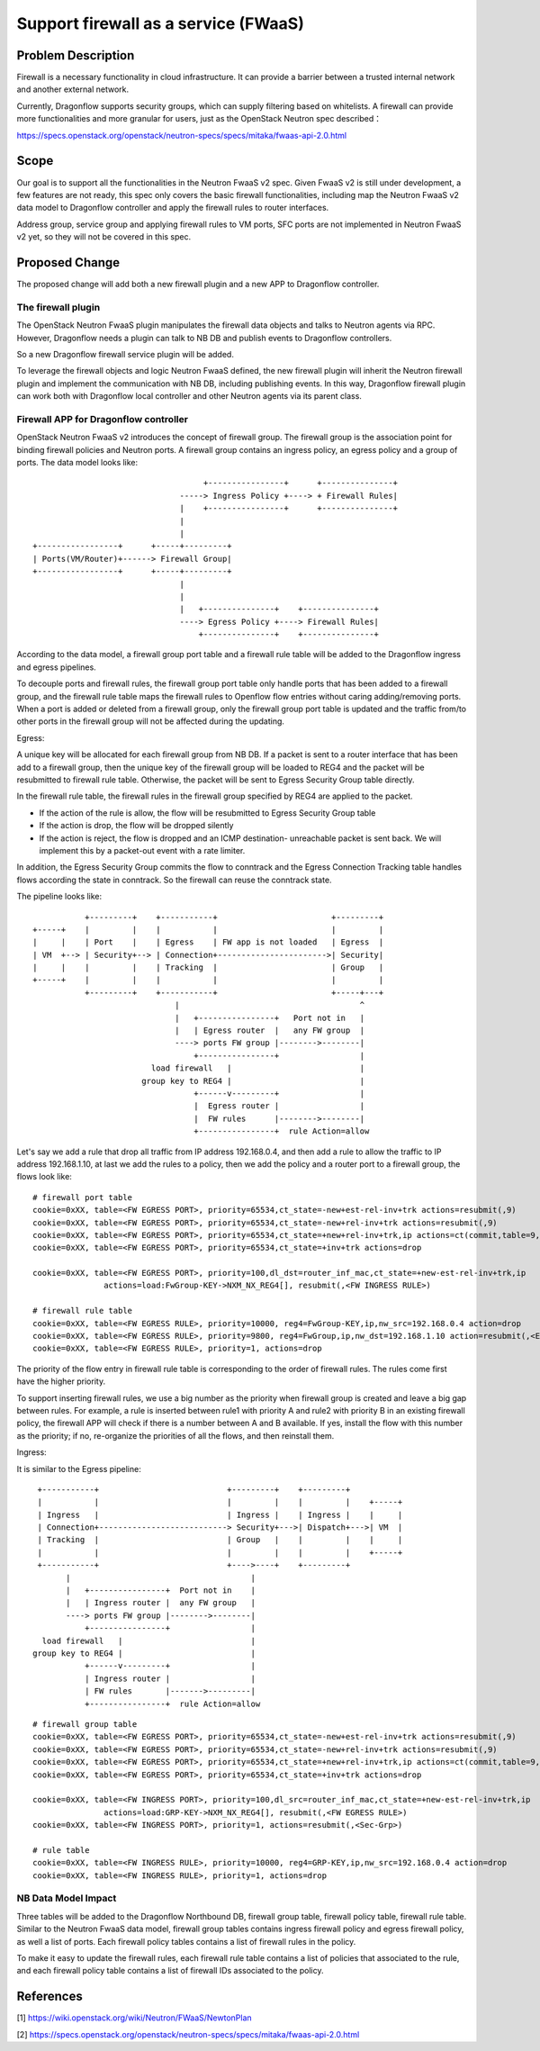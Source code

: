 ..
 This work is licensed under a Creative Commons Attribution 3.0 Unported
 License.

 http://creativecommons.org/licenses/by/3.0/legalcode

=====================================
Support firewall as a service (FWaaS)
=====================================

Problem Description
===================

Firewall is a necessary functionality in cloud infrastructure. It can provide
a barrier between a trusted internal network and another external network.

Currently, Dragonflow supports security groups, which can supply filtering
based on whitelists. A firewall can provide more functionalities and more
granular for users, just as the OpenStack Neutron spec described：

https://specs.openstack.org/openstack/neutron-specs/specs/mitaka/fwaas-api-2.0.html

Scope
=====

Our goal is to support all the functionalities in the Neutron FwaaS v2 spec.
Given FwaaS v2 is still under development, a few features are not ready, this
spec only covers the basic firewall functionalities, including map the Neutron
FwaaS v2 data model to Dragonflow controller and apply the firewall rules to
router interfaces.

Address group, service group and applying firewall rules to VM ports, SFC ports
are not implemented in Neutron FwaaS v2 yet, so they will not be covered in
this spec.

Proposed Change
===============

The proposed change will add both a new firewall plugin and a new APP to
Dragonflow controller.

The firewall plugin
-------------------

The OpenStack Neutron FwaaS plugin manipulates the firewall data objects
and talks to Neutron agents via RPC. However, Dragonflow needs a
plugin can talk to NB DB and publish events to Dragonflow controllers.

So a new Dragonflow firewall service plugin will be added.

To leverage the firewall objects and logic Neutron FwaaS defined, the new
firewall plugin will inherit the Neutron firewall plugin and implement the
communication with NB DB, including publishing events. In this way, Dragonflow
firewall plugin can work both with Dragonflow local controller and other
Neutron agents via its parent class.

Firewall APP for Dragonflow controller
--------------------------------------

OpenStack Neutron FwaaS v2 introduces the concept of firewall group. The
firewall group is the association point for binding firewall policies and
Neutron ports. A firewall group contains an ingress policy, an egress policy
and a group of ports. The data model looks like:

::

                                     +----------------+      +---------------+
                                -----> Ingress Policy +----> + Firewall Rules|
                                |    +----------------+      +---------------+
                                |
                                |
 +-----------------+      +-----+---------+
 | Ports(VM/Router)+------> Firewall Group|
 +-----------------+      +-----+---------+
                                |
                                |
                                |   +---------------+    +---------------+
                                ----> Egress Policy +----> Firewall Rules|
                                    +---------------+    +---------------+

According to the data model, a firewall group port table and a firewall rule
table will be added to the Dragonflow ingress and egress pipelines.

To decouple ports and firewall rules, the firewall group port table only handle
ports that has been added to a firewall group, and the firewall rule table maps
the firewall rules to Openflow flow entries without caring adding/removing ports.
When a port is added or deleted from a firewall group, only the firewall group
port table is updated and the traffic from/to other ports in the firewall group
will not be affected during the updating.

Egress:

A unique key will be allocated for each firewall group from NB DB. If a packet
is sent to a router interface that has been add to a firewall group, then the
unique key of the firewall group will be loaded to REG4 and the packet will be
resubmitted to firewall rule table. Otherwise, the packet will be sent to
Egress Security Group table directly.

In the firewall rule table, the firewall rules in the firewall group specified
by REG4 are applied to the packet.

* If the action of the rule is allow, the flow will be resubmitted to Egress
  Security Group table

* If the action is drop, the flow will be dropped silently

* If the action is reject, the flow is dropped and an ICMP destination-
  unreachable packet is sent back. We will implement this by a packet-out event
  with a rate limiter.

In addition, the Egress Security Group commits the flow to conntrack and the
Egress Connection Tracking table handles flows according the state in
conntrack. So the firewall can reuse the conntrack state.

The pipeline looks like:

::

               +---------+    +-----------+                        +---------+
    +-----+    |         |    |           |                        |         |
    |     |    | Port    |    | Egress    | FW app is not loaded   | Egress  |
    | VM  +--> | Security+--> | Connection+----------------------->| Security|
    |     |    |         |    | Tracking  |                        | Group   |
    +-----+    |         |    |           |                        |         |
               +---------+    +-----------+                        +-----+---+
                                  |                                      ^
                                  |   +----------------+   Port not in   |
                                  |   | Egress router  |   any FW group  |
                                  ----> ports FW group |-------->--------|
                                      +----------------+                 |
                             load firewall   |                           |
                           group key to REG4 |                           |
                                      +------v---------+                 |
                                      |  Egress router |                 |
                                      |  FW rules      |-------->--------|
                                      +----------------+  rule Action=allow

Let's say we add a rule that drop all traffic from IP address 192.168.0.4,
and then add a rule to allow the traffic to IP address 192.168.1.10, at last
we add the rules to a policy, then we add the policy and a router port to a
firewall group, the flows look like:

::

 # firewall port table
 cookie=0xXX, table=<FW EGRESS PORT>, priority=65534,ct_state=-new+est-rel-inv+trk actions=resubmit(,9)
 cookie=0xXX, table=<FW EGRESS PORT>, priority=65534,ct_state=-new+rel-inv+trk actions=resubmit(,9)
 cookie=0xXX, table=<FW EGRESS PORT>, priority=65534,ct_state=+new+rel-inv+trk,ip actions=ct(commit,table=9,zone=NXM_NX_CT_ZONE[])
 cookie=0xXX, table=<FW EGRESS PORT>, priority=65534,ct_state=+inv+trk actions=drop

 cookie=0xXX, table=<FW EGRESS PORT>, priority=100,dl_dst=router_inf_mac,ct_state=+new-est-rel-inv+trk,ip
                actions=load:FwGroup-KEY->NXM_NX_REG4[], resubmit(,<FW INGRESS RULE>)

 # firewall rule table
 cookie=0xXX, table=<FW EGRESS RULE>, priority=10000, reg4=FwGroup-KEY,ip,nw_src=192.168.0.4 action=drop
 cookie=0xXX, table=<FW EGRESS RULE>, priority=9800, reg4=FwGroup,ip,nw_dst=192.168.1.10 action=resubmit(,<EGRESS SECURITY GROUP>)
 cookie=0xXX, table=<FW EGRESS RULE>, priority=1, actions=drop

The priority of the flow entry in firewall rule table is corresponding to the
order of firewall rules. The rules come first have the higher priority.

To support inserting firewall rules, we use a big number as the priority when
firewall group is created and leave a big gap between rules. For example, a rule
is inserted between rule1 with priority A and rule2 with priority B in an
existing firewall policy, the firewall APP will check if there is a number
between A and B available. If yes, install the flow with this number as the
priority; if no, re-organize the priorities of all the flows, and then reinstall
them.

Ingress:

It is similar to the Egress pipeline:

::

    +-----------+                           +---------+    +---------+
    |           |                           |         |    |         |    +-----+
    | Ingress   |                           | Ingress |    | Ingress |    |     |
    | Connection+---------------------------> Security+--->| Dispatch+--->| VM  |
    | Tracking  |                           | Group   |    |         |    |     |
    |           |                           |         |    |         |    +-----+
    +-----------+                           +---->----+    +---------+
          |                                      |
          |   +----------------+  Port not in    |
          |   | Ingress router |  any FW group   |
          ----> ports FW group |-------->--------|
              +----------------+                 |
     load firewall   |                           |
   group key to REG4 |                           |
              +------v---------+                 |
              | Ingress router |                 |
              | FW rules       |------->---------|
              +----------------+  rule Action=allow

::

 # firewall group table
 cookie=0xXX, table=<FW EGRESS PORT>, priority=65534,ct_state=-new+est-rel-inv+trk actions=resubmit(,9)
 cookie=0xXX, table=<FW EGRESS PORT>, priority=65534,ct_state=-new+rel-inv+trk actions=resubmit(,9)
 cookie=0xXX, table=<FW EGRESS PORT>, priority=65534,ct_state=+new+rel-inv+trk,ip actions=ct(commit,table=9,zone=NXM_NX_CT_ZONE[])
 cookie=0xXX, table=<FW EGRESS PORT>, priority=65534,ct_state=+inv+trk actions=drop

 cookie=0xXX, table=<FW INGRESS PORT>, priority=100,dl_src=router_inf_mac,ct_state=+new-est-rel-inv+trk,ip
                actions=load:GRP-KEY->NXM_NX_REG4[], resubmit(,<FW EGRESS RULE>)
 cookie=0xXX, table=<FW INGRESS PORT>, priority=1, actions=resubmit(,<Sec-Grp>)

 # rule table
 cookie=0xXX, table=<FW INGRESS RULE>, priority=10000, reg4=GRP-KEY,ip,nw_src=192.168.0.4 action=drop
 cookie=0xXX, table=<FW INGRESS RULE>, priority=1, actions=drop

NB Data Model Impact
--------------------

Three tables will be added to the Dragonflow Northbound DB, firewall group table,
firewall policy table, firewall rule table. Similar to the Neutron FwaaS data
model, firewall group tables contains ingress firewall policy
and egress firewall policy, as well a list of ports. Each firewall policy
tables contains a list of firewall rules in the policy.

To make it easy to update the firewall rules, each firewall rule table contains
a list of policies that associated to the rule, and each firewall policy table
contains a list of firewall IDs associated to the policy.

References
==========
[1] https://wiki.openstack.org/wiki/Neutron/FWaaS/NewtonPlan

[2] https://specs.openstack.org/openstack/neutron-specs/specs/mitaka/fwaas-api-2.0.html


